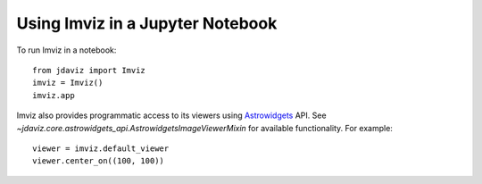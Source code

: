 .. _imviz-notebook:

*********************************
Using Imviz in a Jupyter Notebook
*********************************

To run Imviz in a notebook::

    from jdaviz import Imviz
    imviz = Imviz()
    imviz.app

Imviz also provides programmatic access to its viewers using
`Astrowidgets <https://astrowidgets.readthedocs.io/en/latest/>`_ API.
See `~jdaviz.core.astrowidgets_api.AstrowidgetsImageViewerMixin` for
available functionality. For example::

    viewer = imviz.default_viewer
    viewer.center_on((100, 100))
